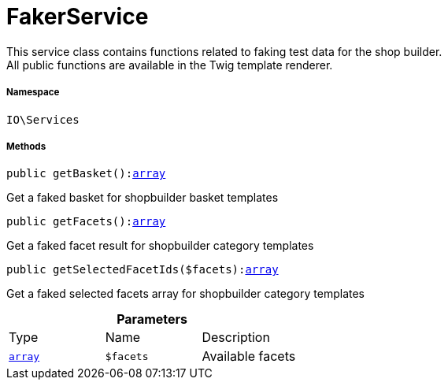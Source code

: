 :table-caption!:
:example-caption!:
:source-highlighter: prettify
:sectids!:
[[io__fakerservice]]
= FakerService

This service class contains functions related to faking test data for the shop builder. +
All public functions are available in the Twig template renderer.



===== Namespace

`IO\Services`






===== Methods

[source%nowrap, php, subs=+macros]
[#getbasket]
----

public getBasket():link:http://php.net/array[array^]

----





Get a faked basket for shopbuilder basket templates

[source%nowrap, php, subs=+macros]
[#getfacets]
----

public getFacets():link:http://php.net/array[array^]

----





Get a faked facet result for shopbuilder category templates

[source%nowrap, php, subs=+macros]
[#getselectedfacetids]
----

public getSelectedFacetIds($facets):link:http://php.net/array[array^]

----





Get a faked selected facets array for shopbuilder category templates

.*Parameters*
|===
|Type |Name |Description
|link:http://php.net/array[`array`^]
a|`$facets`
|Available facets
|===


